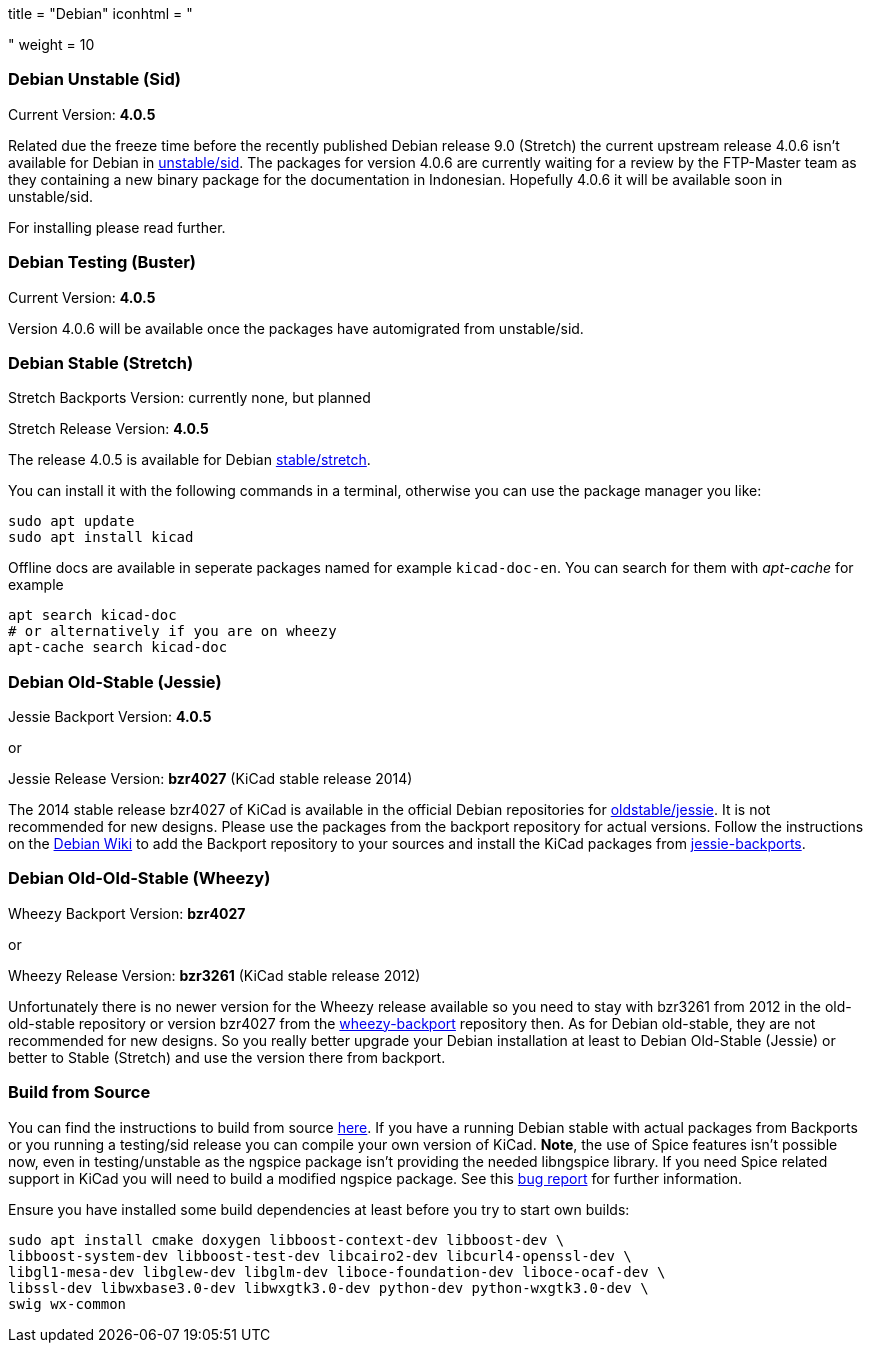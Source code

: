 +++
title = "Debian"
iconhtml = "<div class='fl-debian'></div>"
weight = 10
+++

=== Debian Unstable (Sid)

Current Version: *4.0.5*

Related due the freeze time before the recently published Debian release 9.0
(Stretch) the current upstream release 4.0.6 isn't available for Debian in
https://packages.debian.org/sid/kicad[unstable/sid]. The packages for version
4.0.6 are currently waiting for a review by the FTP-Master team as they
containing a new binary package for the documentation in Indonesian. Hopefully
4.0.6 it will be available soon in unstable/sid.

For installing please read further.

=== Debian Testing (Buster)

Current Version: *4.0.5*

Version 4.0.6 will be available once the packages have automigrated from
unstable/sid.

=== Debian Stable (Stretch)

Stretch Backports Version: currently none, but planned

Stretch Release Version: *4.0.5*

The release 4.0.5 is available for Debian
https://packages.debian.org/stretch/kicad[stable/stretch].

You can install it with the following commands in a terminal, otherwise you can
use the package manager you like:

[source,bash]
sudo apt update
sudo apt install kicad

Offline docs are available in seperate packages named for example
`kicad-doc-en`. You can search for them with _apt-cache_ for example

[source.bash]
apt search kicad-doc
# or alternatively if you are on wheezy
apt-cache search kicad-doc

=== Debian Old-Stable (Jessie)

Jessie Backport Version: *4.0.5*

or

Jessie Release Version: *bzr4027* (KiCad stable release 2014)

The 2014 stable release bzr4027 of KiCad is available in the official Debian
repositories for https://packages.debian.org/jessie/kicad[oldstable/jessie].
It is not recommended for new designs. Please use the packages from the
backport repository for actual versions. Follow the instructions on the
https://wiki.debian.org/Backports[Debian Wiki] to add the Backport repository
to your sources and install the KiCad packages from
https://packages.debian.org/jessie-backports/kicad[jessie-backports].

=== Debian Old-Old-Stable (Wheezy)

Wheezy Backport Version: *bzr4027*

or

Wheezy Release Version: *bzr3261* (KiCad stable release 2012)

Unfortunately there is no newer version for the Wheezy release available so you
need to stay with bzr3261 from 2012 in the old-old-stable repository or version
bzr4027 from the
https://packages.debian.org/wheezy-backports/kicad[wheezy-backport] repository
then. As for Debian old-stable, they are not recommended for new designs. So
you really better upgrade your Debian installation at least to Debian
Old-Stable (Jessie) or better to Stable (Stretch) and use the version there
from backport.

=== Build from Source
You can find the instructions to build from source
link:http://docs.kicad-pcb.org/doxygen/md_Documentation_development_compiling.html#build_linux[here].
If you have a running Debian stable with actual packages from Backports or you
running a testing/sid release you can compile your own version of KiCad. *Note*,
the use of Spice features isn't possible now, even in testing/unstable as
the ngspice package isn't providing the needed libngspice library. If you need
Spice related support in KiCad you will need to build a modified ngspice
package. See this link:https://bugs.debian.org/834335[bug report] for
further information.

Ensure you have installed some build dependencies at least before you try to
start own builds:

[source.bash]
sudo apt install cmake doxygen libboost-context-dev libboost-dev \
libboost-system-dev libboost-test-dev libcairo2-dev libcurl4-openssl-dev \
libgl1-mesa-dev libglew-dev libglm-dev liboce-foundation-dev liboce-ocaf-dev \
libssl-dev libwxbase3.0-dev libwxgtk3.0-dev python-dev python-wxgtk3.0-dev \
swig wx-common
